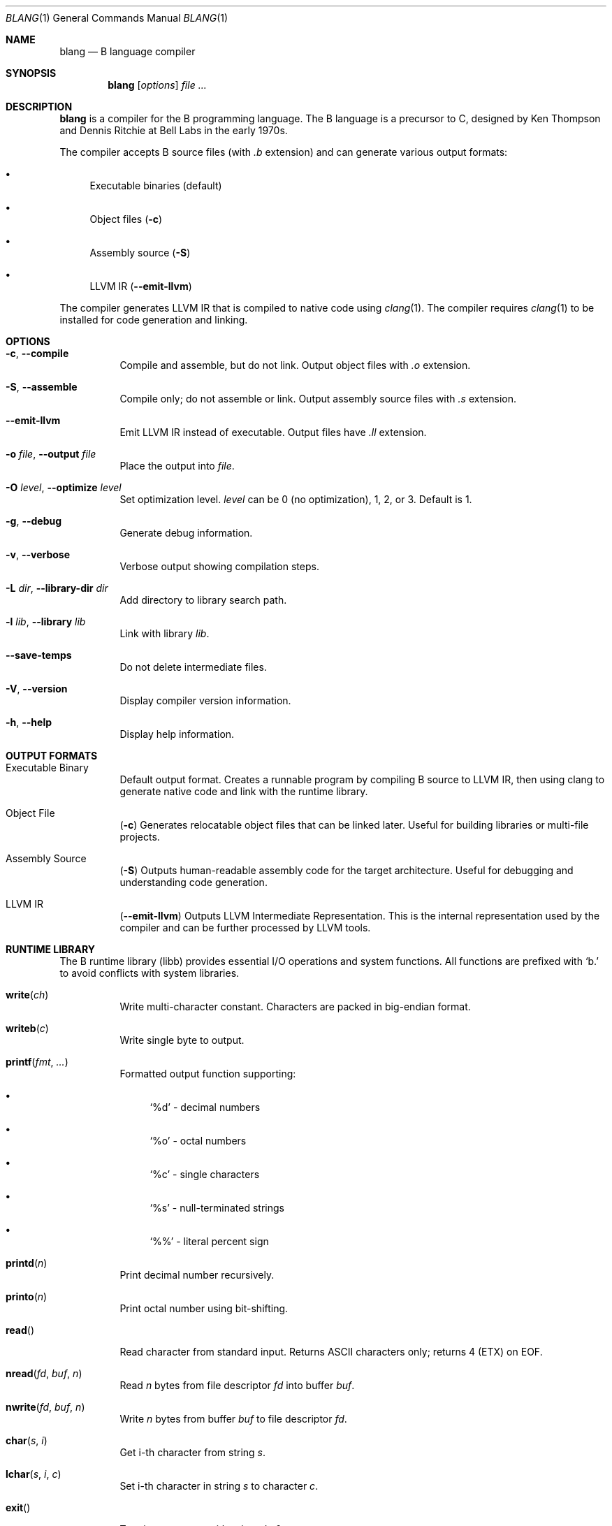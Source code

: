 .Dd October 2025
.Dt BLANG 1
.Os
.Sh NAME
.Nm blang
.Nd B language compiler
.Sh SYNOPSIS
.Nm blang
.Op Ar options
.Ar file ...
.Sh DESCRIPTION
.Nm blang
is a compiler for the B programming language.
The B language is a precursor to C, designed by Ken Thompson and Dennis Ritchie
at Bell Labs in the early 1970s.
.Pp
The compiler accepts B source files (with
.Pa .b
extension) and can generate various output formats:
.Bl -bullet
.It
Executable binaries (default)
.It
Object files
.Pq Fl c
.It
Assembly source
.Pq Fl S
.It
LLVM IR
.Pq Fl -emit-llvm
.El
.Pp
The compiler generates LLVM IR that is compiled to native code using
.Xr clang 1 .
The compiler requires
.Xr clang 1
to be installed for code generation and linking.
.Sh OPTIONS
.Bl -tag -width Ds
.It Fl c , Fl -compile
Compile and assemble, but do not link.
Output object files with
.Pa .o
extension.
.It Fl S , Fl -assemble
Compile only; do not assemble or link.
Output assembly source files with
.Pa .s
extension.
.It Fl -emit-llvm
Emit LLVM IR instead of executable.
Output files have
.Pa .ll
extension.
.It Fl o Ar file , Fl -output Ar file
Place the output into
.Ar file .
.It Fl O Ar level , Fl -optimize Ar level
Set optimization level.
.Ar level
can be 0 (no optimization), 1, 2, or 3.
Default is 1.
.It Fl g , Fl -debug
Generate debug information.
.It Fl v , Fl -verbose
Verbose output showing compilation steps.
.It Fl L Ar dir , Fl -library-dir Ar dir
Add directory to library search path.
.It Fl l Ar lib , Fl -library Ar lib
Link with library
.Ar lib .
.It Fl -save-temps
Do not delete intermediate files.
.It Fl V , Fl -version
Display compiler version information.
.It Fl h , Fl -help
Display help information.
.El
.Sh OUTPUT FORMATS
.Bl -tag -width Ds
.It Executable Binary
Default output format.
Creates a runnable program by compiling B source to LLVM IR,
then using clang to generate native code and link with the runtime library.
.It Object File
.Pq Fl c
Generates relocatable object files that can be linked later.
Useful for building libraries or multi-file projects.
.It Assembly Source
.Pq Fl S
Outputs human-readable assembly code for the target architecture.
Useful for debugging and understanding code generation.
.It LLVM IR
.Pq Fl -emit-llvm
Outputs LLVM Intermediate Representation.
This is the internal representation used by the compiler
and can be further processed by LLVM tools.
.El
.Sh RUNTIME LIBRARY
The B runtime library (libb) provides essential I/O operations and system functions.
All functions are prefixed with
.Ql b.
to avoid conflicts with system libraries.
.Bl -tag -width Ds
.It Fn write ch
Write multi-character constant.
Characters are packed in big-endian format.
.It Fn writeb c
Write single byte to output.
.It Fn printf fmt ...
Formatted output function supporting:
.Bl -bullet
.It
.Ql %d
- decimal numbers
.It
.Ql %o
- octal numbers
.It
.Ql %c
- single characters
.It
.Ql %s
- null-terminated strings
.It
.Ql %%
- literal percent sign
.El
.It Fn printd n
Print decimal number recursively.
.It Fn printo n
Print octal number using bit-shifting.
.It Fn read
Read character from standard input.
Returns ASCII characters only; returns 4 (ETX) on EOF.
.It Fn nread fd buf n
Read
.Ar n
bytes from file descriptor
.Ar fd
into buffer
.Ar buf .
.It Fn nwrite fd buf n
Write
.Ar n
bytes from buffer
.Ar buf
to file descriptor
.Ar fd .
.It Fn char s i
Get i-th character from string
.Ar s .
.It Fn lchar s i c
Set i-th character in string
.Ar s
to character
.Ar c .
.It Fn exit
Terminate process with exit code 0.
.It Fn flush
Force any buffered output to be written immediately.
.El
.Pp
The global variable
.Va fout
controls output destination:
.Bl -bullet
.It
0 - stdout (file descriptor 1)
.It
1 - stderr (file descriptor 2)
.El
.Sh EXAMPLES
Compile a simple B program:
.Bd -literal -offset indent
/* Print numbers 1 to 100, with FizzBuzz rules */
n 100;

main() {
    extrn n;
    auto i;

    while (i < n) {
        i = i + 1;
        if (0 == i % 15) {
            write('Fizz');
            write('Buzz');
        } else if (0 == i % 3)
            write('Fizz');
        else if (0 == i % 5)
            write('Buzz');
        else
            printf("%d", i);
        write('*n');
    }
}
.Ed
.Pp
Compile to executable:
.Bd -literal -offset indent
blang fizzbuzz.b
.Ed
.Pp
Compile to object file:
.Bd -literal -offset indent
blang -c fizzbuzz.b
.Ed
.Pp
Compile to assembly:
.Bd -literal -offset indent
blang -S fizzbuzz.b
.Ed
.Pp
Compile to LLVM IR:
.Bd -literal -offset indent
blang --emit-llvm fizzbuzz.b
.Ed
.Pp
Additional examples are available in
.Pa /usr/share/doc/blang/ :
.Bl -bullet
.It
.Pa hello.b
- Simple hello world program
.It
.Pa fibonacci.b
- Fibonacci sequence calculation
.It
.Pa helloworld.b
- Extended hello world example
.It
.Pa showcase.b
- Demonstrates various B language features
.El
.Sh ENVIRONMENT
.Bl -tag -width Ds
.It Ev HOME
Used to locate user library directory
.Pa ~/.local/lib .
.El
.Sh FILES
.Bl -tag -width Ds
.It Pa /usr/share/doc/blang/
Example B programs
.It Pa ~/.local/lib/
User library directory
.It Pa /usr/local/lib/
System library directory
.It Pa /usr/lib/
System library directory
.El
.Sh DIAGNOSTICS
The compiler exits with status 0 on success, 1 on compilation errors.
Error messages are printed to stderr with the format:
.Bd -literal -offset indent
blang: error: description
.Ed
.Sh SEE ALSO
.Xr clang 1
.Sh HISTORY
The B language was created by Ken Thompson and Dennis Ritchie at Bell Labs
in the early 1970s as a simplified version of BCPL for the PDP-7 and PDP-11
computers. This compiler is a modern implementation for contemporary architectures.
.Sh AUTHORS
.Nm blang
was written by Serge Vakulenko.
.Sh ACKNOWLEDGMENTS
Thanks to Ken Thompson for creating the B language, Robert Swierczek for
restoring the original B language sources for PDP-7, and Spydr6 for the
BCause compiler project that inspired this implementation.
.Sh LICENSE
This software is freely distributed under the MIT License.
There is NO warranty.
.Sh BUGS
The compiler currently supports only ASCII input and output.
Non-ASCII characters in source files or I/O operations may not work correctly.
